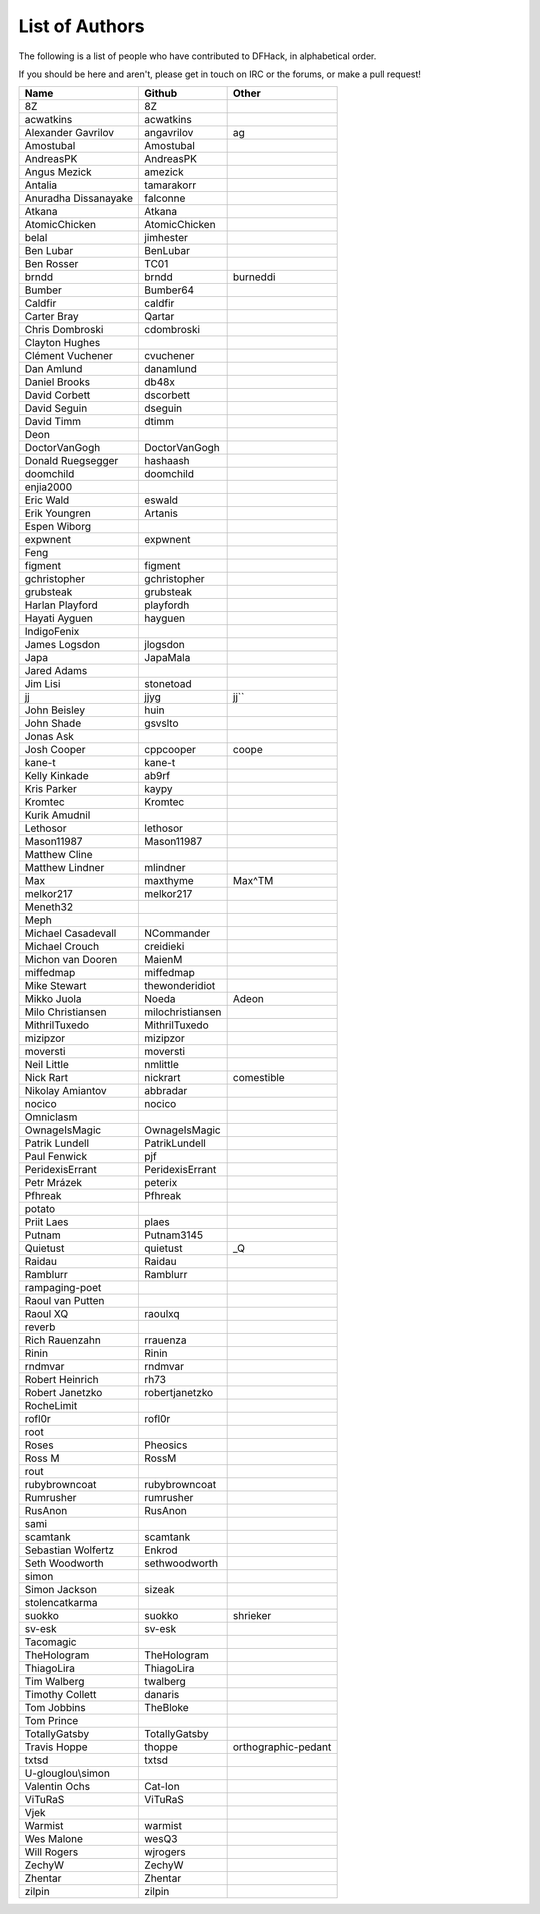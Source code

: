 List of Authors
===============
The following is a list of people who have contributed to DFHack, in
alphabetical order.

If you should be here and aren't, please get in touch on IRC or the forums,
or make a pull request!

======================= ======================= ===========================
Name                    Github                  Other
======================= ======================= ===========================
8Z                      8Z
acwatkins               acwatkins
Alexander Gavrilov      angavrilov              ag
Amostubal               Amostubal
AndreasPK               AndreasPK
Angus Mezick            amezick
Antalia                 tamarakorr
Anuradha Dissanayake    falconne
Atkana                  Atkana
AtomicChicken           AtomicChicken
belal                   jimhester
Ben Lubar               BenLubar
Ben Rosser              TC01
brndd                   brndd                   burneddi
Bumber                  Bumber64
Caldfir                 caldfir
Carter Bray             Qartar
Chris Dombroski         cdombroski
Clayton Hughes
Clément Vuchener        cvuchener
Dan Amlund              danamlund
Daniel Brooks           db48x
David Corbett           dscorbett
David Seguin            dseguin
David Timm              dtimm
Deon
DoctorVanGogh           DoctorVanGogh
Donald Ruegsegger       hashaash
doomchild               doomchild
enjia2000
Eric Wald               eswald
Erik Youngren           Artanis
Espen Wiborg
expwnent                expwnent
Feng
figment                 figment
gchristopher            gchristopher
grubsteak               grubsteak
Harlan Playford         playfordh
Hayati Ayguen           hayguen
IndigoFenix
James Logsdon           jlogsdon
Japa                    JapaMala
Jared Adams
Jim Lisi                stonetoad
jj                      jjyg                    jj``
John Beisley            huin
John Shade              gsvslto
Jonas Ask
Josh Cooper             cppcooper               coope
kane-t                  kane-t
Kelly Kinkade           ab9rf
Kris Parker             kaypy
Kromtec                 Kromtec
Kurik Amudnil
Lethosor                lethosor
Mason11987              Mason11987
Matthew Cline
Matthew Lindner         mlindner
Max                     maxthyme                Max^TM
melkor217               melkor217
Meneth32
Meph
Michael Casadevall      NCommander
Michael Crouch          creidieki
Michon van Dooren       MaienM
miffedmap               miffedmap
Mike Stewart            thewonderidiot
Mikko Juola             Noeda                   Adeon
Milo Christiansen       milochristiansen
MithrilTuxedo           MithrilTuxedo
mizipzor                mizipzor
moversti                moversti
Neil Little             nmlittle
Nick Rart               nickrart                comestible
Nikolay Amiantov        abbradar
nocico                  nocico
Omniclasm
OwnageIsMagic           OwnageIsMagic
Patrik Lundell          PatrikLundell
Paul Fenwick            pjf
PeridexisErrant         PeridexisErrant
Petr Mrázek             peterix
Pfhreak                 Pfhreak
potato
Priit Laes              plaes
Putnam                  Putnam3145
Quietust                quietust                _Q
Raidau                  Raidau
Ramblurr                Ramblurr
rampaging-poet
Raoul van Putten
Raoul XQ                raoulxq
reverb
Rich Rauenzahn          rrauenza
Rinin                   Rinin
rndmvar                 rndmvar
Robert Heinrich         rh73
Robert Janetzko         robertjanetzko
RocheLimit
rofl0r                  rofl0r
root
Roses                   Pheosics
Ross M                  RossM
rout
rubybrowncoat           rubybrowncoat
Rumrusher               rumrusher
RusAnon                 RusAnon
sami
scamtank                scamtank
Sebastian Wolfertz      Enkrod
Seth Woodworth          sethwoodworth
simon
Simon Jackson           sizeak
stolencatkarma
suokko                  suokko                  shrieker
sv-esk                  sv-esk
Tacomagic
TheHologram             TheHologram
ThiagoLira              ThiagoLira
Tim Walberg             twalberg
Timothy Collett         danaris
Tom Jobbins             TheBloke
Tom Prince
TotallyGatsby           TotallyGatsby
Travis Hoppe            thoppe                  orthographic-pedant
txtsd                   txtsd
U-glouglou\\simon
Valentin Ochs           Cat-Ion
ViTuRaS                 ViTuRaS
Vjek
Warmist                 warmist
Wes Malone              wesQ3
Will Rogers             wjrogers
ZechyW                  ZechyW
Zhentar                 Zhentar
zilpin                  zilpin
======================= ======================= ===========================
